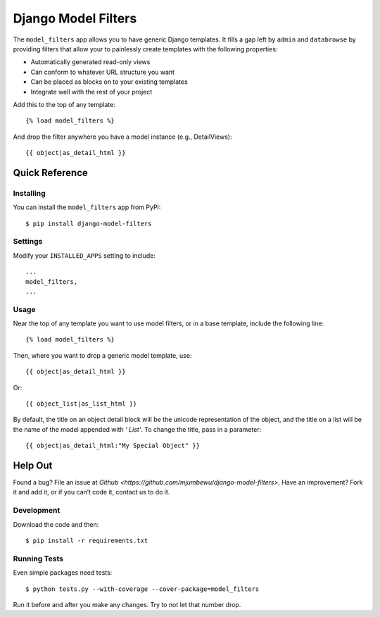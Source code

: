 ====================
Django Model Filters
====================

The ``model_filters`` app allows you to have generic Django templates. It fills
a gap left by ``admin`` and ``databrowse`` by providing filters that allow your
to painlessly create templates with the following properties:

* Automatically generated read-only views
* Can conform to whatever URL structure you want
* Can be placed as blocks on to your existing templates
* Integrate well with the rest of your project

Add this to the top of any template::

    {% load model_filters %}

And drop the filter anywhere you have a model instance (e.g., DetailViews)::

    {{ object|as_detail_html }}

Quick Reference
---------------

Installing
~~~~~~~~~~

You can install the ``model_filters`` app from PyPI::

    $ pip install django-model-filters

Settings
~~~~~~~~

Modify your ``INSTALLED_APPS`` setting to include::

    ...
    model_filters,
    ...

Usage
~~~~~

Near the top of any template you want to use model filters, or in a base 
template, include the following line::

    {% load model_filters %}

Then, where you want to drop a generic model template, use::

    {{ object|as_detail_html }}

Or::

    {{ object_list|as_list_html }}

By default, the title on an object detail block will be the unicode
representation of the object, and the title on a list will be the name of the
model appended with `' List'`. To change the title, pass in a parameter::

    {{ object|as_detail_html:"My Special Object" }}

Help Out
--------

Found a bug? File an issue at `Github
<https://github.com/mjumbewu/django-model-filters>`. Have an improvement? Fork
it and add it, or if you can’t code it, contact us to do it.

Development
~~~~~~~~~~~

Download the code and then::

    $ pip install -r requirements.txt
    
Running Tests
~~~~~~~~~~~~~

Even simple packages need tests::

    $ python tests.py --with-coverage --cover-package=model_filters

Run it before and after you make any changes.  Try to not let that number drop.
